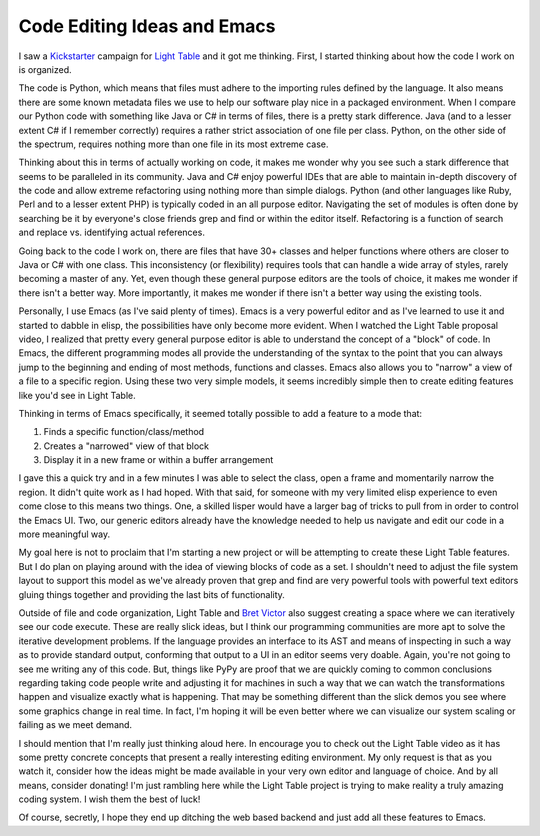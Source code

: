Code Editing Ideas and Emacs
############################

I saw a `Kickstarter`_ campaign for `Light Table`_ and it got me
thinking. First, I started thinking about how the code I work on is
organized.

The code is Python, which means that files must adhere to the importing
rules defined by the language. It also means there are some known
metadata files we use to help our software play nice in a packaged
environment. When I compare our Python code with something like Java or
C# in terms of files, there is a pretty stark difference. Java (and to a
lesser extent C# if I remember correctly) requires a rather strict
association of one file per class. Python, on the other side of the
spectrum, requires nothing more than one file in its most extreme case.

Thinking about this in terms of actually working on code, it makes me
wonder why you see such a stark difference that seems to be paralleled
in its community. Java and C# enjoy powerful IDEs that are able to
maintain in-depth discovery of the code and allow extreme refactoring
using nothing more than simple dialogs. Python (and other languages like
Ruby, Perl and to a lesser extent PHP) is typically coded in an all
purpose editor. Navigating the set of modules is often done by searching
be it by everyone's close friends grep and find or within the editor
itself. Refactoring is a function of search and replace vs. identifying
actual references.

Going back to the code I work on, there are files that have 30+ classes
and helper functions where others are closer to Java or C# with one
class. This inconsistency (or flexibility) requires tools that can
handle a wide array of styles, rarely becoming a master of any. Yet,
even though these general purpose editors are the tools of choice, it
makes me wonder if there isn't a better way. More importantly, it makes
me wonder if there isn't a better way using the existing tools.

Personally, I use Emacs (as I've said plenty of times). Emacs is a very
powerful editor and as I've learned to use it and started to dabble in
elisp, the possibilities have only become more evident. When I watched
the Light Table proposal video, I realized that pretty every general
purpose editor is able to understand the concept of a "block" of code.
In Emacs, the different programming modes all provide the understanding
of the syntax to the point that you can always jump to the beginning and
ending of most methods, functions and classes. Emacs also allows you to
"narrow" a view of a file to a specific region. Using these two very
simple models, it seems incredibly simple then to create editing
features like you'd see in Light Table.

Thinking in terms of Emacs specifically, it seemed totally possible to
add a feature to a mode that:

#. Finds a specific function/class/method
#. Creates a "narrowed" view of that block
#. Display it in a new frame or within a buffer arrangement

I gave this a quick try and in a few minutes I was able to select the
class, open a frame and momentarily narrow the region. It didn't quite
work as I had hoped. With that said, for someone with my very limited
elisp experience to even come close to this means two things. One, a
skilled lisper would have a larger bag of tricks to pull from in order
to control the Emacs UI. Two, our generic editors already have the
knowledge needed to help us navigate and edit our code in a more
meaningful way.

My goal here is not to proclaim that I'm starting a new project or will
be attempting to create these Light Table features. But I do plan on
playing around with the idea of viewing blocks of code as a set. I
shouldn't need to adjust the file system layout to support this model as
we've already proven that grep and find are very powerful tools with
powerful text editors gluing things together and providing the last bits
of functionality.

Outside of file and code organization, Light Table and `Bret Victor`_
also suggest creating a space where we can iteratively see our code
execute. These are really slick ideas, but I think our programming
communities are more apt to solve the iterative development problems. If
the language provides an interface to its AST and means of inspecting in
such a way as to provide standard output, conforming that output to a UI
in an editor seems very doable. Again, you're not going to see me
writing any of this code. But, things like PyPy are proof that we are
quickly coming to common conclusions regarding taking code people write
and adjusting it for machines in such a way that we can watch the
transformations happen and visualize exactly what is happening. That may
be something different than the slick demos you see where some graphics
change in real time. In fact, I'm hoping it will be even better where we
can visualize our system scaling or failing as we meet demand.

I should mention that I'm really just thinking aloud here. In encourage
you to check out the Light Table video as it has some pretty concrete
concepts that present a really interesting editing environment. My only
request is that as you watch it, consider how the ideas might be made
available in your very own editor and language of choice. And by all
means, consider donating! I'm just rambling here while the Light Table
project is trying to make reality a truly amazing coding system. I wish
them the best of luck!

Of course, secretly, I hope they end up ditching the web based backend
and just add all these features to Emacs.

.. _Kickstarter: http://kickstarter.com
.. _Light Table: http://www.kickstarter.com/projects/ibdknox/light-table
.. _Bret Victor: http://worrydream.com/


.. author:: default
.. categories:: code
.. tags:: emacs, programming
.. comments::

